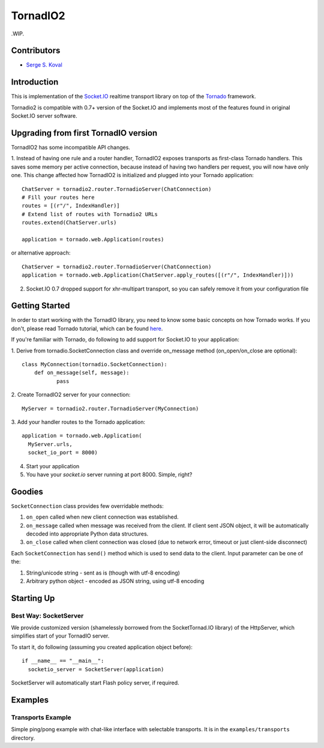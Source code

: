 =========
TornadIO2
=========

.WIP.

Contributors
------------

-  `Serge S. Koval <https://github.com/MrJoes/>`_

Introduction
------------

This is implementation of the `Socket.IO <http://socket.io>`_ realtime
transport library on top of the `Tornado <http://www.tornadoweb.org>`_ framework.

Tornadio2 is compatible with 0.7+ version of the Socket.IO and implements
most of the features found in original Socket.IO server software.

Upgrading from first TornadIO version
-------------------------------------
TornadIO2 has some incompatible API changes.

1. Instead of having one rule and a router handler, TornadIO2 exposes transports
as first-class Tornado handlers. This saves some memory per active connection,
because instead of having two handlers per request, you will now have only one.
This change affected how TornadIO2 is initialized and plugged into your Tornado application:
::
	ChatServer = tornadio2.router.TornadioServer(ChatConnection)
	# Fill your routes here
	routes = [(r"/", IndexHandler)]
	# Extend list of routes with Tornadio2 URLs
	routes.extend(ChatServer.urls)
	
	application = tornado.web.Application(routes)

or alternative approach:
::
	ChatServer = tornadio2.router.TornadioServer(ChatConnection)
	application = tornado.web.Application(ChatServer.apply_routes([(r"/", IndexHandler)]))

2. Socket.IO 0.7 dropped support for xhr-multipart transport, so you can safely remove it from your configuration file

Getting Started
---------------
In order to start working with the TornadIO library, you need to know some basic concepts
on how Tornado works. If you don't, please read Tornado tutorial, which can be found
`here <http://www.tornadoweb.org/documentation#tornado-walk-through>`_.

If you're familiar with Tornado, do following to add support for Socket.IO to your application:

1. Derive from tornadio.SocketConnection class and override on_message method (on_open/on_close are optional):
::

	class MyConnection(tornadio.SocketConnection):
	    def on_message(self, message):
	 	   pass

2. Create TornadIO2 server for your connection:
::

	MyServer = tornadio2.router.TornadioServer(MyConnection)

3. Add your handler routes to the Tornado application:
::

  application = tornado.web.Application(
    MyServer.urls,
    socket_io_port = 8000)

4. Start your application
5. You have your `socket.io` server running at port 8000. Simple, right?

Goodies
-------

``SocketConnection`` class provides few overridable methods:

1. ``on_open`` called when new client connection was established.
2. ``on_message`` called when message was received from the client. If client sent JSON object,
   it will be automatically decoded into appropriate Python data structures.
3. ``on_close`` called when client connection was closed (due to network error, timeout or just client-side disconnect)

Each ``SocketConnection`` has ``send()`` method which is used to send data to the client. Input parameter
can be one of the:

1. String/unicode string - sent as is (though with utf-8 encoding)
2. Arbitrary python object - encoded as JSON string, using utf-8 encoding

Starting Up
-----------

Best Way: SocketServer
^^^^^^^^^^^^^^^^^^^^^^

We provide customized version (shamelessly borrowed from the SocketTornad.IO library) of the HttpServer, which
simplifies start of your TornadIO server.

To start it, do following (assuming you created application object before)::

  if __name__ == "__main__":
    socketio_server = SocketServer(application)

SocketServer will automatically start Flash policy server, if required.

Examples
--------

Transports Example
^^^^^^^^^^^^^^^^^^

Simple ping/pong example with chat-like interface with selectable transports. It is in the
``examples/transports`` directory.
